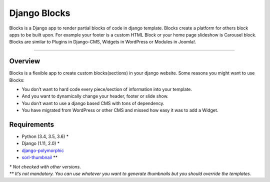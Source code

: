 Django Blocks
=============

Blocks is a Django app to render partial blocks of code in django
template. Blocks create a platform for others block apps to be built
upon. For example your footer is a custom HTML Block or your home page
slideshow is Carousel block. Blocks are similar to Plugins in
Django-CMS, Widgets in WordPress or Modules in Joomla!.

--------------

Overview
--------

Blocks is a flexible app to create custom blocks(sections) in your
django website. Some reasons you might want to use Blocks:

-  You don’t want to hard code every piece/section of information into
   your template.
-  And you want to dynamically change your header, footer or slide show.
-  You don’t want to use a django based CMS with tons of dependency.
-  You have migrated from WordPress or other CMS and missed how easy it
   was to add a Widget.

Requirements
------------

-  Python (3.4, 3.5, 3.6) \*
-  Django (1.11, 2.0) \*
-  `django-polymorphic`_
-  `sorl-thumbnail`_ \*\*

| *\* Not checked with other versions.*
| *\*\* It’s not mandatory. You can use whatever you want to generate
  thumbnails but you should override the templates.*


.. _django-polymorphic: https://github.com/django-polymorphic/django-polymorphic
.. _sorl-thumbnail: https://github.com/jazzband/sorl-thumbnail
.. |Django blocks: add Block| image:: https://raw.githubusercontent.com/eneepo/django-blocks/master/docs/img/screenshots/django-admin--add-block.jpg
.. |Django blocks: add Carousel block| image:: https://raw.githubusercontent.com/eneepo/django-blocks/master/docs/img/screenshots/django-admin--add-carousel-block.jpg
.. |Django blocks: add HTML block| image:: https://raw.githubusercontent.com/eneepo/django-blocks/master/docs/img/screenshots/django-admin--add-html-block.jpg